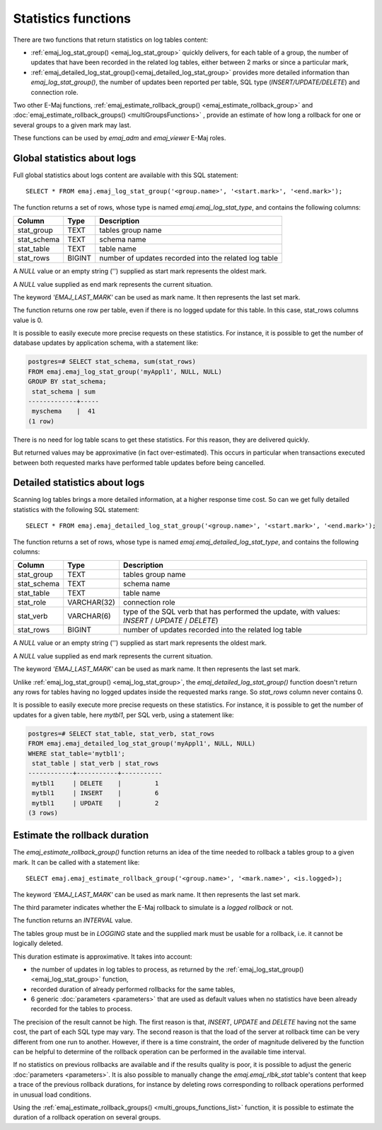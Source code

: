 Statistics functions
====================

There are two functions that return statistics on log tables content:

* :ref:`emaj_log_stat_group() <emaj_log_stat_group>` quickly delivers, for each table of a group, the number of updates that have been recorded in the related log tables, either between 2 marks or since a particular mark, 
* :ref:`emaj_detailed_log_stat_group()<emaj_detailed_log_stat_group>` provides more detailed information than *emaj_log_stat_group()*, the number of updates been reported per table, SQL type (*INSERT/UPDATE/DELETE*) and connection role.

Two other E-Maj functions, :ref:`emaj_estimate_rollback_group() <emaj_estimate_rollback_group>` and :doc:`emaj_estimate_rollback_groups() <multiGroupsFunctions>` , provide an estimate of how long a rollback for one or several groups to a given mark may last.

These functions can be used by *emaj_adm* and *emaj_viewer* E-Maj roles.

.. _emaj_log_stat_group:

Global statistics about logs
----------------------------

Full global statistics about logs content are available with this SQL statement::

   SELECT * FROM emaj.emaj_log_stat_group('<group.name>', '<start.mark>', '<end.mark>');

The function returns a set of rows, whose type is named *emaj.emaj_log_stat_type*, and contains the following columns:

+--------------+--------+-------------------------------------------------------+
| Column       | Type   | Description                                           |
+==============+========+=======================================================+ 
| stat_group   | TEXT   | tables group name                                     |
+--------------+--------+-------------------------------------------------------+
| stat_schema  | TEXT   | schema name                                           |
+--------------+--------+-------------------------------------------------------+
| stat_table   | TEXT   | table name                                            |
+--------------+--------+-------------------------------------------------------+
| stat_rows    | BIGINT | number of updates recorded into the related log table |
+--------------+--------+-------------------------------------------------------+

A *NULL* value or an empty string ('') supplied as start mark represents the oldest mark.

A *NULL* value supplied as end mark represents the current situation.

The keyword *'EMAJ_LAST_MARK'* can be used as mark name. It then represents the last set mark.

The function returns one row per table, even if there is no logged update for this table. In this case, stat_rows columns value is 0.

It is possible to easily execute more precise requests on these statistics. For instance, it is possible to get the number of database updates by application schema, with a statement like:

.. code-block:: sql

   postgres=# SELECT stat_schema, sum(stat_rows) 
   FROM emaj.emaj_log_stat_group('myAppl1', NULL, NULL) 
   GROUP BY stat_schema;
    stat_schema | sum 
   -------------+-----
    myschema    |  41
   (1 row)

There is no need for log table scans to get these statistics. For this reason, they are delivered quickly.

But returned values may be approximative (in fact over-estimated). This occurs in particular when transactions executed between both requested marks have performed table updates before being cancelled.

.. _emaj_detailed_log_stat_group:

Detailed statistics about logs
------------------------------

Scanning log tables brings a more detailed information, at a higher response time cost. So can we get fully detailed statistics with the following SQL statement::

   SELECT * FROM emaj.emaj_detailed_log_stat_group('<group.name>', '<start.mark>', '<end.mark>');

The function returns a set of rows, whose type is named *emaj.emaj_detailed_log_stat_type*, and contains the following columns:

+--------------+-------------+--------------------------------------------------------------------------------------------------+
| Column       | Type        | Description                                                                                      |
+==============+=============+==================================================================================================+
| stat_group   | TEXT        | tables group name                                                                                |
+--------------+-------------+--------------------------------------------------------------------------------------------------+
| stat_schema  | TEXT        | schema name                                                                                      |
+--------------+-------------+--------------------------------------------------------------------------------------------------+
| stat_table   | TEXT        | table name                                                                                       |
+--------------+-------------+--------------------------------------------------------------------------------------------------+
| stat_role    | VARCHAR(32) | connection role                                                                                  |
+--------------+-------------+--------------------------------------------------------------------------------------------------+
| stat_verb    | VARCHAR(6)  | type of the SQL verb that has performed the update, with values: *INSERT* / *UPDATE* / *DELETE*) |
+--------------+-------------+--------------------------------------------------------------------------------------------------+
| stat_rows    | BIGINT      | number of updates recorded into the related log table                                            |
+--------------+-------------+--------------------------------------------------------------------------------------------------+

A *NULL* value or an empty string ('') supplied as start mark represents the oldest mark.

A *NULL* value supplied as end mark represents the current situation.

The keyword *'EMAJ_LAST_MARK'* can be used as mark name. It then represents the last set mark.

Unlike :ref:`emaj_log_stat_group() <emaj_log_stat_group>`, the *emaj_detailed_log_stat_group()* function doesn't return any rows for tables having no logged updates inside the requested marks range. So *stat_rows* column never contains 0.

It is possible to easily execute more precise requests on these statistics. For instance, it is possible to get the number of  updates for a given table, here *mytbl1*, per SQL verb, using a statement like:

.. code-block:: sql

   postgres=# SELECT stat_table, stat_verb, stat_rows 
   FROM emaj.emaj_detailed_log_stat_group('myAppl1', NULL, NULL)
   WHERE stat_table='mytbl1';
    stat_table | stat_verb | stat_rows 
   ------------+-----------+-----------
    mytbl1     | DELETE    |         1
    mytbl1     | INSERT    |         6
    mytbl1     | UPDATE    |         2
   (3 rows)

.. _emaj_estimate_rollback_group:

Estimate the rollback duration
------------------------------

The *emaj_estimate_rollback_group()* function returns an idea of the time needed to rollback a tables group to a given mark. It can be called with a statement like::

   SELECT emaj.emaj_estimate_rollback_group('<group.name>', '<mark.name>', <is.logged>);

The keyword *'EMAJ_LAST_MARK'* can be used as mark name. It then represents the last set mark.

The third parameter indicates whether the E-Maj rollback to simulate is a *logged rollback* or not.

The function returns an *INTERVAL* value.

The tables group must be in *LOGGING* state and the supplied mark must be usable for a rollback, i.e. it cannot be logically deleted.

This duration estimate is approximative. It takes into account:

* the number of updates in log tables to process, as returned by the :ref:`emaj_log_stat_group() <emaj_log_stat_group>` function,
* recorded duration of already performed rollbacks for the same tables,  
* 6 generic :doc:`parameters <parameters>` that are used as default values when no statistics have been already recorded for the tables to process.

The precision of the result cannot be high. The first reason is that, *INSERT*, *UPDATE* and *DELETE* having not the same cost, the part of each SQL type may vary. The second reason is that the load of the server at rollback time can be very different from one run to another. However, if there is a time constraint, the order of magnitude delivered by the function can be helpful to determine of the rollback operation can be performed in the available time interval.

If no statistics on previous rollbacks are available and if the results quality is poor, it is possible to adjust the generic :doc:`parameters <parameters>`. It is also possible to manually change the *emaj.emaj_rlbk_stat* table's content that keep a trace of the previous rollback durations, for instance by deleting rows corresponding to rollback operations performed in unusual load conditions.

Using the :ref:`emaj_estimate_rollback_groups() <multi_groups_functions_list>` function, it is possible to estimate the duration of a rollback operation on several groups.

